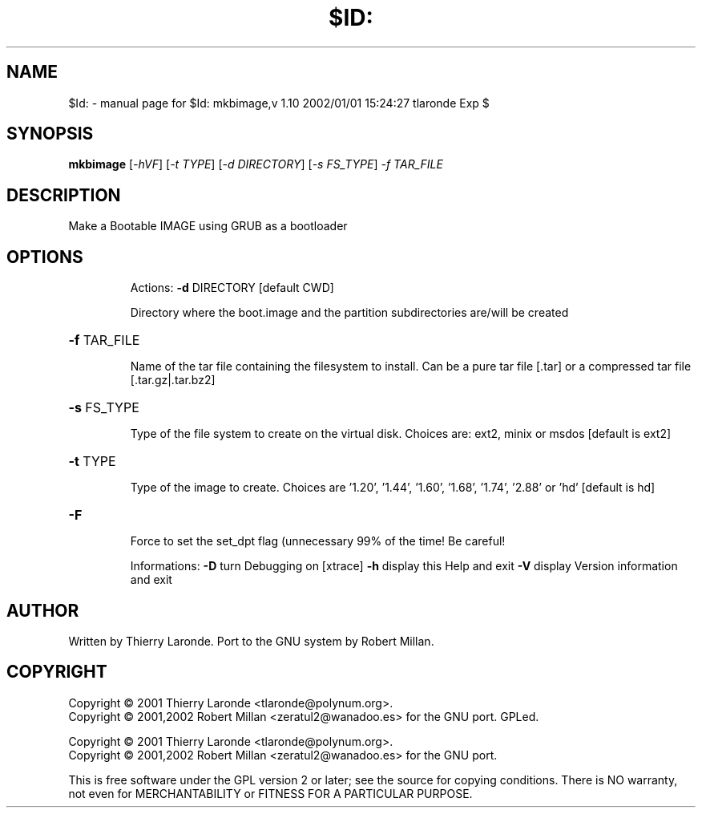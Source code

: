 .\" DO NOT MODIFY THIS FILE!  It was generated by help2man 1.29.
.TH $ID: "1" "February 2003" "$Id: mkbimage,v 1.10 2002/01/01 15:24:27 tlaronde Exp $" "User Commands"
.SH NAME
$Id: \- manual page for $Id: mkbimage,v 1.10 2002/01/01 15:24:27 tlaronde Exp $
.SH SYNOPSIS
.B mkbimage
[\fI-hVF\fR] [\fI-t TYPE\fR] [\fI-d DIRECTORY\fR] [\fI-s FS_TYPE\fR] \fI-f TAR_FILE\fR
.SH DESCRIPTION
Make a Bootable IMAGE using GRUB as a bootloader
.SH OPTIONS
.IP
Actions:
\fB\-d\fR DIRECTORY [default CWD]
.IP
Directory where the boot.image and the partition subdirectories
are/will be created
.HP
\fB\-f\fR TAR_FILE
.IP
Name of the tar file containing the filesystem to install. Can
be a pure tar file [.tar] or a compressed tar file
[.tar.gz|.tar.bz2]
.HP
\fB\-s\fR FS_TYPE
.IP
Type of the file system to create on the virtual disk. Choices
are: ext2, minix or msdos [default is ext2]
.HP
\fB\-t\fR TYPE
.IP
Type of the image to create. Choices are '1.20', '1.44', '1.60',
\&'1.68', '1.74', '2.88' or 'hd' [default is hd]
.HP
\fB\-F\fR
.IP
Force to set the set_dpt flag (unnecessary 99% of the time! Be
careful!
.IP
Informations:
\fB\-D\fR     turn Debugging on [xtrace]
\fB\-h\fR     display this Help and exit
\fB\-V\fR     display Version information and exit
.SH AUTHOR
Written by Thierry Laronde.
Port to the GNU system by Robert Millan.
.SH COPYRIGHT
Copyright \(co 2001 Thierry Laronde <tlaronde@polynum.org>.
.br
Copyright \(co 2001,2002 Robert Millan <zeratul2@wanadoo.es> for the GNU port.
GPLed.
.PP
Copyright \(co 2001 Thierry Laronde <tlaronde@polynum.org>.
.br
Copyright \(co 2001,2002 Robert Millan <zeratul2@wanadoo.es> for the GNU port.
.PP
This is free software under the GPL version 2 or later; see the source for
copying conditions.  There is NO warranty, not even for MERCHANTABILITY or
FITNESS FOR A PARTICULAR PURPOSE.
